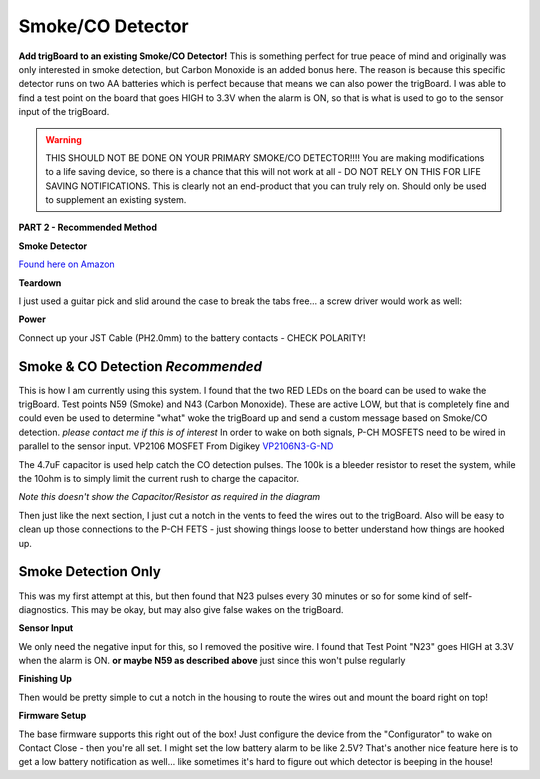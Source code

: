
=============================
Smoke/CO Detector
=============================

.. image:: images/smokeMain.jpeg
	:align: center

**Add trigBoard to an existing Smoke/CO Detector!**  This is something perfect for true peace of mind and originally was only interested in smoke detection, but Carbon Monoxide is an added bonus here.  The reason is because this specific detector runs on two AA batteries which is perfect because that means we can also power the trigBoard.  I was able to find a test point on the board that goes HIGH to 3.3V when the alarm is ON, so that is what is used to go to the sensor input of the trigBoard.

.. warning::
	THIS SHOULD NOT BE DONE ON YOUR PRIMARY SMOKE/CO DETECTOR!!!!  You are making modifications to a life saving device, so there is a chance that this will not work at all - DO NOT RELY ON THIS FOR LIFE SAVING NOTIFICATIONS.  This is clearly not an end-product that you can truly rely on.  Should only be used to supplement an existing system.

.. raw:: html

    <div style="text-align: center; margin-bottom: 2em;">
    <iframe width="560" height="315" src="https://www.youtube.com/embed/NuwXAvgs4Ho" frameborder="0" allow="accelerometer; autoplay; encrypted-media; gyroscope; picture-in-picture" allowfullscreen></iframe>
    </div>

**PART 2 - Recommended Method**

.. raw:: html

    <div style="text-align: center; margin-bottom: 2em;">
    <iframe width="560" height="315" src="https://www.youtube.com/embed/JQKId7zr0v0" frameborder="0" allow="accelerometer; autoplay; encrypted-media; gyroscope; picture-in-picture" allowfullscreen></iframe>
    </div>

**Smoke Detector**

`Found here on Amazon <https://www.amazon.com/gp/product/B000MXJ498/ref=ppx_yo_dt_b_asin_title_o00_s00?ie=UTF8&psc=1>`_

.. image:: images/amazonsmokedetect.png
	:align: center

**Teardown**

I just used a guitar pick and slid around the case to break the tabs free... a screw driver would work as well:

.. image:: images/smoketeardown.png
	:align: center

**Power**

Connect up your JST Cable (PH2.0mm) to the battery contacts - CHECK POLARITY!

.. image:: images/smokepower.png
	:align: center

**Smoke & CO Detection** *Recommended*
-----------------------------------------

This is how I am currently using this system.  I found that the two RED LEDs on the board can be used to wake the trigBoard.  Test points N59 (Smoke) and N43 (Carbon Monoxide).  These are active LOW, but that is completely fine and could even be used to determine "what" woke the trigBoard up and send a custom message based on Smoke/CO detection.  *please contact me if this is of interest*
In order to wake on both signals, P-CH MOSFETS need to be wired in parallel to the sensor input.  
VP2106 MOSFET From Digikey `VP2106N3-G-ND <https://www.digikey.com/en/products/detail/VP2106N3-G/VP2106N3-G-ND/4902414?itemSeq=340798425>`_

The 4.7uF capacitor is used help catch the CO detection pulses.  The 100k is a bleeder resistor to reset the system, while the 10ohm is to simply limit the current rush to charge the capacitor.  

.. image:: images/smokeCOdiagrma2.png
	:align: center

.. image:: images/COsmokeLEDtesptp.png
	:align: center

*Note this doesn't show the Capacitor/Resistor as required in the diagram*

.. image:: images/cosmokepchwire.png
	:align: center


Then just like the next section, I just cut a notch in the vents to feed the wires out to the trigBoard.  Also will be easy to clean up those connections to the P-CH FETS - just showing things loose to better understand how things are hooked up.  

**Smoke Detection Only**
--------------------------

This was my first attempt at this, but then found that N23 pulses every 30 minutes or so for some kind of self-diagnostics.  This may be okay, but may also give false wakes on the trigBoard.  

**Sensor Input**

We only need the negative input for this, so I removed the positive wire.  I found that Test Point "N23" goes HIGH at 3.3V when the alarm is ON.  **or maybe N59 as described above** just since this won't pulse regularly 

.. image:: images/smokesensorinput.png
	:align: center

.. image:: images/smokesensortestpoint.png
	:align: center	

**Finishing Up**

.. image:: images/smokedone.png
	:align: center

Then would be pretty simple to cut a notch in the housing to route the wires out and mount the board right on top!


**Firmware Setup**

The base firmware supports this right out of the box!  Just configure the device from the "Configurator" to wake on Contact Close - then you're all set.  I might set the low battery alarm to be like 2.5V?  That's another nice feature here is to get a low battery notification as well... like sometimes it's hard to figure out which detector is beeping in the house! 
